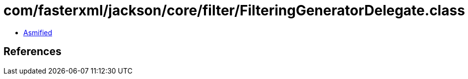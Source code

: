 = com/fasterxml/jackson/core/filter/FilteringGeneratorDelegate.class

 - link:FilteringGeneratorDelegate-asmified.java[Asmified]

== References

